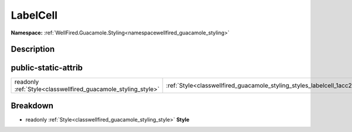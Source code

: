 .. _classwellfired_guacamole_styling_styles_labelcell:

LabelCell
==========

**Namespace:** :ref:`WellFired.Guacamole.Styling<namespacewellfired_guacamole_styling>`

Description
------------



public-static-attrib
---------------------

+----------------------------------------------------------------+------------------------------------------------------------------------------------------------------+
|readonly :ref:`Style<classwellfired_guacamole_styling_style>`   |:ref:`Style<classwellfired_guacamole_styling_styles_labelcell_1acc2a908b42bd8ef62478874c3879b82f>`    |
+----------------------------------------------------------------+------------------------------------------------------------------------------------------------------+

Breakdown
----------

.. _classwellfired_guacamole_styling_styles_labelcell_1acc2a908b42bd8ef62478874c3879b82f:

- readonly :ref:`Style<classwellfired_guacamole_styling_style>` **Style** 

